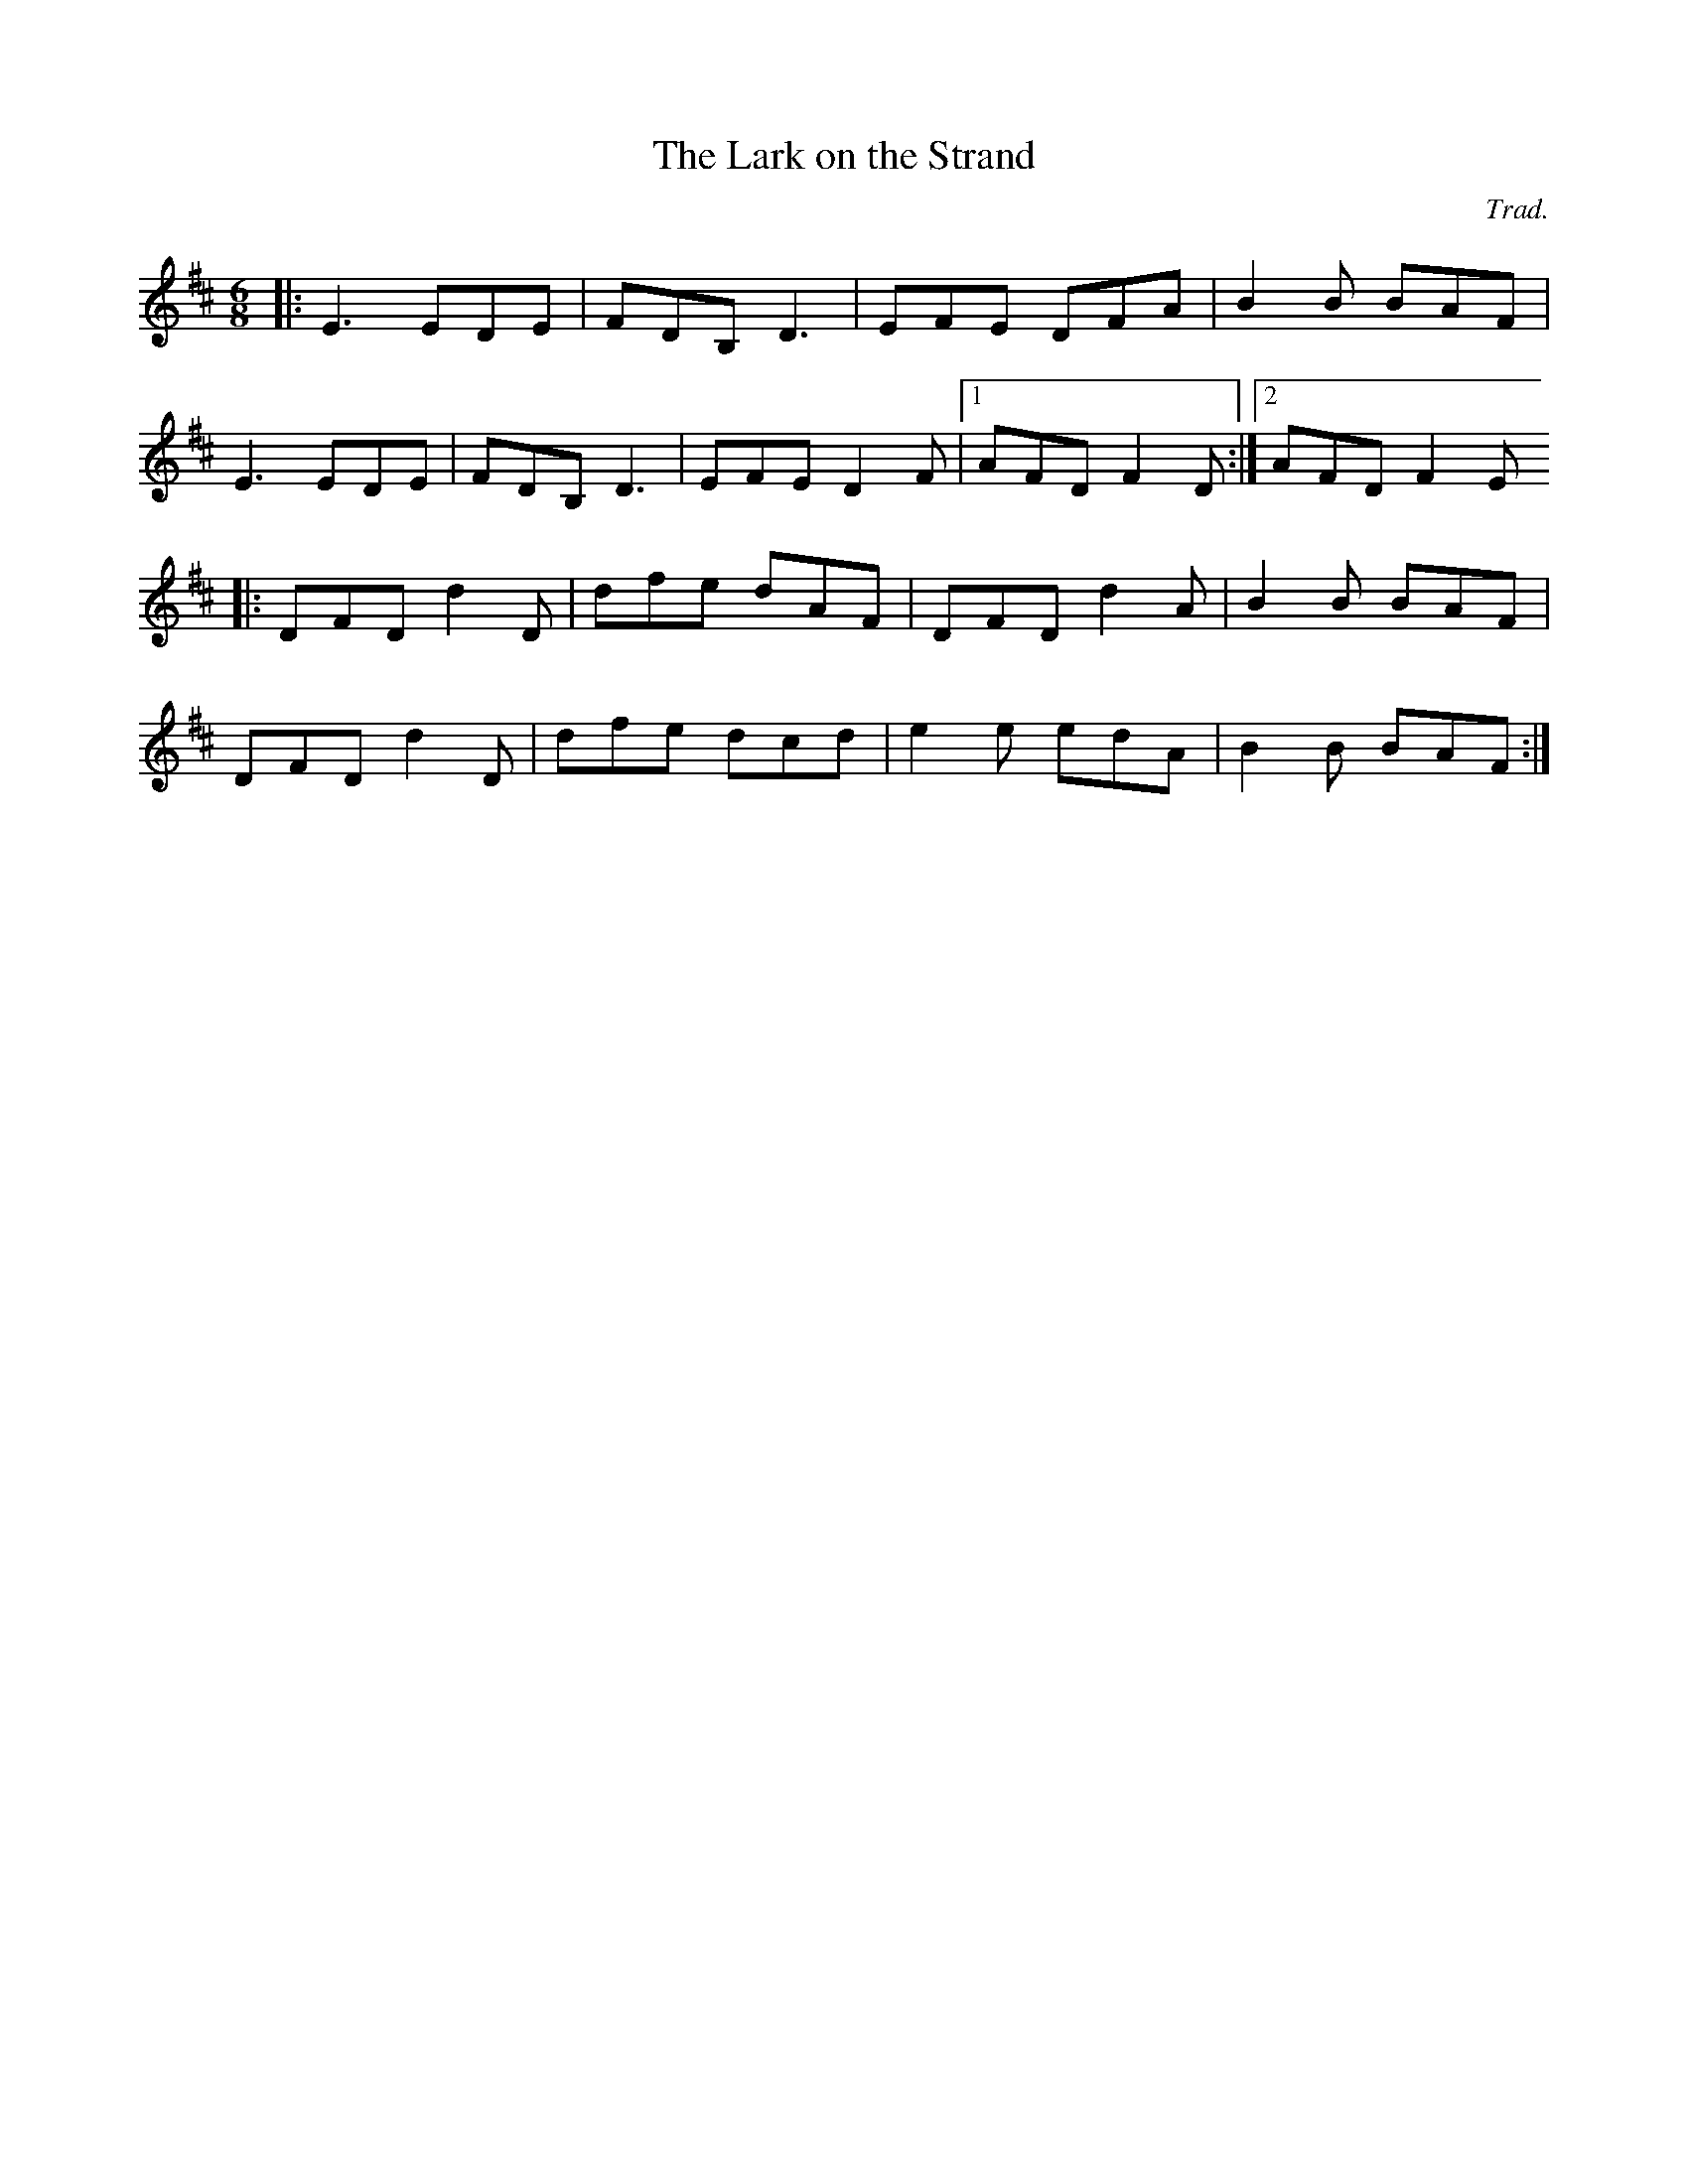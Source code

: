 X:1
T:The Lark on the Strand
C:Trad.
D:Dervish: "Midsummer's Night" (1999)
I:Joué en E (capo 1) sur le CD.
M:6/8
R:jig
K:D
|: E3 EDE | FDB, D3 | EFE DFA | B2B BAF |
   E3 EDE | FDB, D3 | EFE D2F |1 AFD F2D :|2 AFD F2E 
|: DFD d2D | dfe dAF | DFD d2A | B2B BAF |
   DFD d2D | dfe dcd | e2e edA | B2B BAF :|
